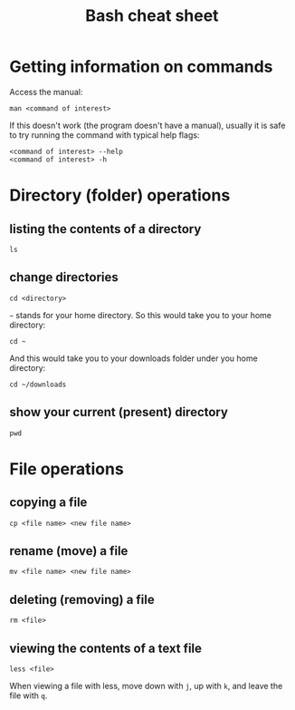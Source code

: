 #+title: Bash cheat sheet

* Getting information on commands

Access the manual:

: man <command of interest>

If this doesn't work (the program doesn't have a manual), usually it is
safe to try running the command with typical help flags:

#+begin_example
  <command of interest> --help
  <command of interest> -h
#+end_example

* Directory (folder) operations

** listing the contents of a directory

: ls

** change directories

: cd <directory>

=~= stands for your home directory. So this would take you to your home
directory:

: cd ~

And this would take you to your downloads folder under you home
directory:

: cd ~/downloads

** show your current (present) directory

: pwd

* File operations

** copying a file

: cp <file name> <new file name>

** rename (move) a file

: mv <file name> <new file name>

** deleting (removing) a file

: rm <file>

** viewing the contents of a text file

: less <file>

When viewing a file with less, move down with =j=, up with =k=, and
leave the file with =q=.

